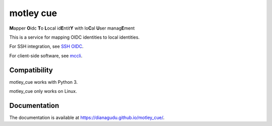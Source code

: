 motley cue
============
**M**\ apper **O**\ idc **T**\ o **L**\ ocal id\ **E**\ ntit\ **Y** with lo\ **C**\ al **U**\ ser manag\ **E**\ ment

This is a service for mapping OIDC identities to local identities.

For SSH integration, see `SSH OIDC <https://github.com/EOSC-Synergy/ssh-oidc>`_.

For client-side software, see `mccli <https://dianagudu.github.io/mccli>`_.

Compatibility
-------------

motley_cue works with Python 3.

motley_cue only works on Linux.


Documentation
-------------

The documentation is available at https://dianagudu.github.io/motley_cue/.

